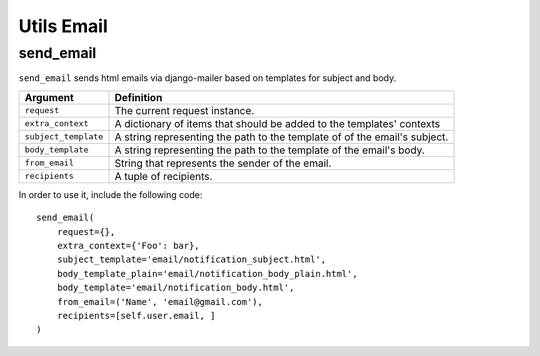 Utils Email
===========

send_email
----------

``send_email`` sends html emails via django-mailer based on templates for
subject and body.

+----------------------+----------------------------------------------------+
| Argument             | Definition                                         |
+======================+====================================================+
| ``request``          | The current request instance.                      |
+----------------------+----------------------------------------------------+
| ``extra_context``    | A dictionary of items that should be added to      |
|                      | the templates' contexts                            |
+----------------------+----------------------------------------------------+
| ``subject_template`` | A string representing the path to the template of  |
|                      | of the email's subject.                            |
+----------------------+----------------------------------------------------+
| ``body_template``    | A string representing the path to the template of  |
|                      | the email's body.                                  |
+----------------------+----------------------------------------------------+
| ``from_email``       | String that represents the sender of the email.    |
+----------------------+----------------------------------------------------+
| ``recipients``       | A tuple of recipients.                             |
+----------------------+----------------------------------------------------+

In order to use it, include the following code::

    send_email(
        request={},
        extra_context={'Foo': bar},
        subject_template='email/notification_subject.html',
        body_template_plain='email/notification_body_plain.html',
        body_template='email/notification_body.html',
        from_email=('Name', 'email@gmail.com'),
        recipients=[self.user.email, ]
    )
